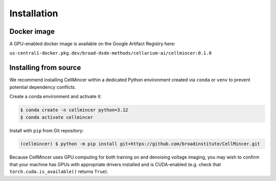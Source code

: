.. _installation:

Installation
============

Docker image
----------------------

A GPU-enabled docker image is available on the Google Artifact Registry here:

``us-central1-docker.pkg.dev/broad-dsde-methods/cellarium-ai/cellmincer:0.1.0``

Installing from source
----------------------

We recommend installing CellMincer within a dedicated Python environment created via ``conda`` or ``venv`` to prevent potential dependency conflicts.

Create a conda environment and activate it:

.. code-block:: console

  $ conda create -n cellmincer python=3.12
  $ conda activate cellmincer

Install with ``pip`` from Git repository:

.. code-block:: console

   (cellmincer) $ python -m pip install git+https://github.com/broadinstitute/CellMincer.git

Because CellMincer uses GPU computing for both training on and denoising voltage imaging, you may wish to confirm that your machine has GPUs with appropriate drivers installed and is CUDA-enabled (e.g. check that ``torch.cuda.is_available()`` returns ``True``).
